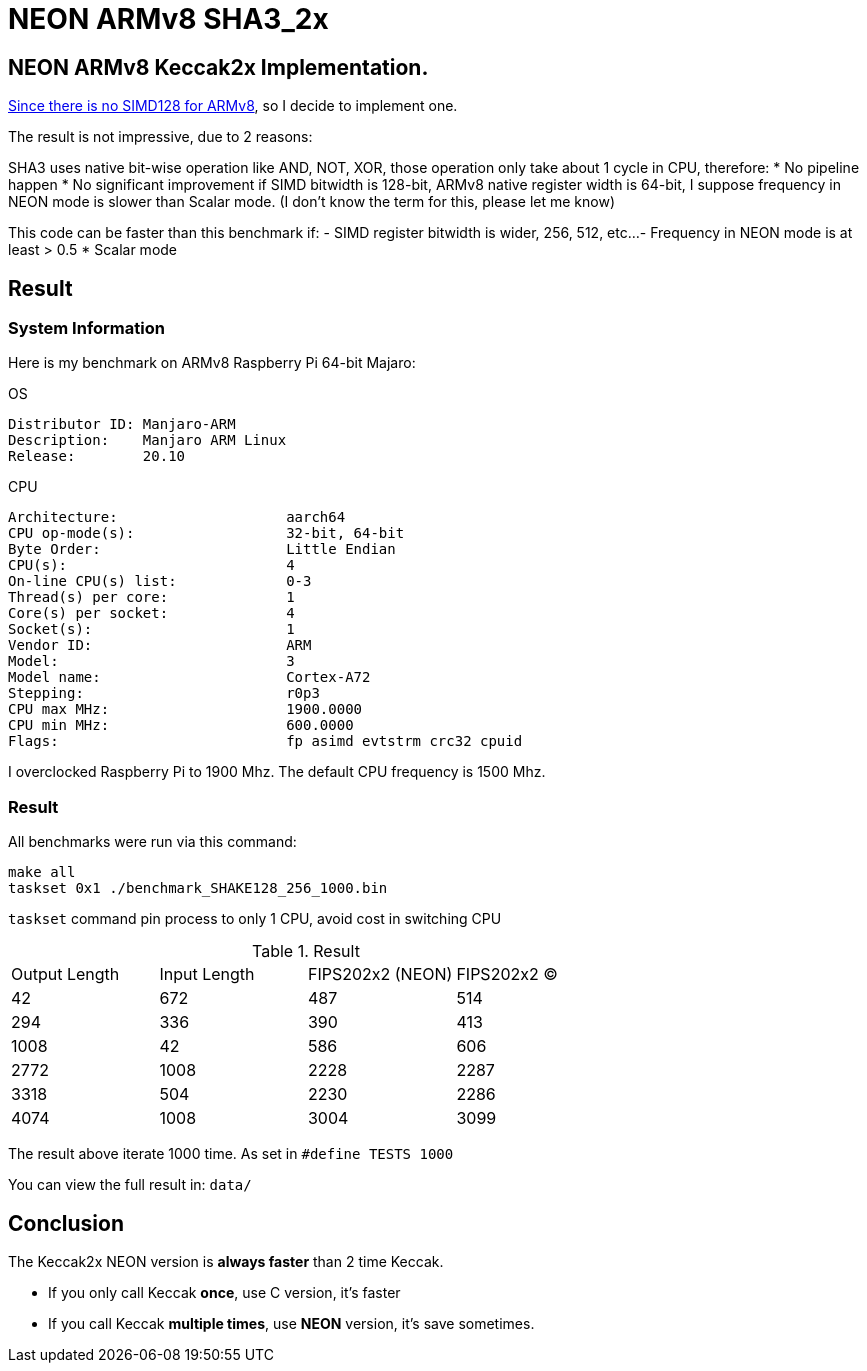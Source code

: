 = NEON ARMv8 SHA3_2x
:kroki-fetch-diagram:

== NEON ARMv8 Keccak2x Implementation. 

https://github.com/XKCP/XKCP/tree/master/lib/low/KeccakP-1600-times2/SIMD128[Since there is no SIMD128 for ARMv8], so I decide to implement one. 

The result is not impressive, due to 2 reasons: 

SHA3 uses native bit-wise operation like AND, NOT, XOR, those operation only take about 1 cycle in CPU, therefore:
* No pipeline happen
* No significant improvement if SIMD bitwidth is 128-bit, ARMv8 native register width is 64-bit, I suppose frequency in NEON mode is slower than Scalar mode. (I don't know the term for this, please let me know)

This code can be faster than this benchmark if:
- SIMD register bitwidth is wider, 256, 512, etc... 
- Frequency in NEON mode is at least > 0.5 * Scalar mode

== Result 

=== System Information 
Here is my benchmark on ARMv8 Raspberry Pi 64-bit Majaro:

.OS
----
Distributor ID: Manjaro-ARM
Description:    Manjaro ARM Linux
Release:        20.10
----

.CPU
----
Architecture:                    aarch64
CPU op-mode(s):                  32-bit, 64-bit
Byte Order:                      Little Endian
CPU(s):                          4
On-line CPU(s) list:             0-3
Thread(s) per core:              1
Core(s) per socket:              4
Socket(s):                       1
Vendor ID:                       ARM
Model:                           3
Model name:                      Cortex-A72
Stepping:                        r0p3
CPU max MHz:                     1900.0000
CPU min MHz:                     600.0000
Flags:                           fp asimd evtstrm crc32 cpuid
----

I overclocked Raspberry Pi to 1900 Mhz. 
The default CPU frequency is 1500 Mhz. 

=== Result 

All benchmarks were run via this command:

[source,bash]
----
make all
taskset 0x1 ./benchmark_SHAKE128_256_1000.bin
----

`taskset` command pin process to only 1 CPU, avoid cost in switching CPU

.Result
|===
| Output Length | Input Length | FIPS202x2 (NEON) | FIPS202x2 (C)
| 42 | 672 | 487 | 514
| 294 | 336 | 390 | 413
| 1008 | 42 | 586 | 606
| 2772 | 1008 |  2228 | 2287
| 3318 | 504 | 2230 | 2286
| 4074 | 1008 | 3004 | 3099
|===

The result above iterate 1000 time. As set in `#define TESTS 1000`

You can view the full result in: `data/`

== Conclusion 

The Keccak2x NEON version is *always faster* than 2 time Keccak. 

- If you only call Keccak *once*, use C version, it's faster
- If you call Keccak *multiple times*, use *NEON* version, it's save sometimes.


